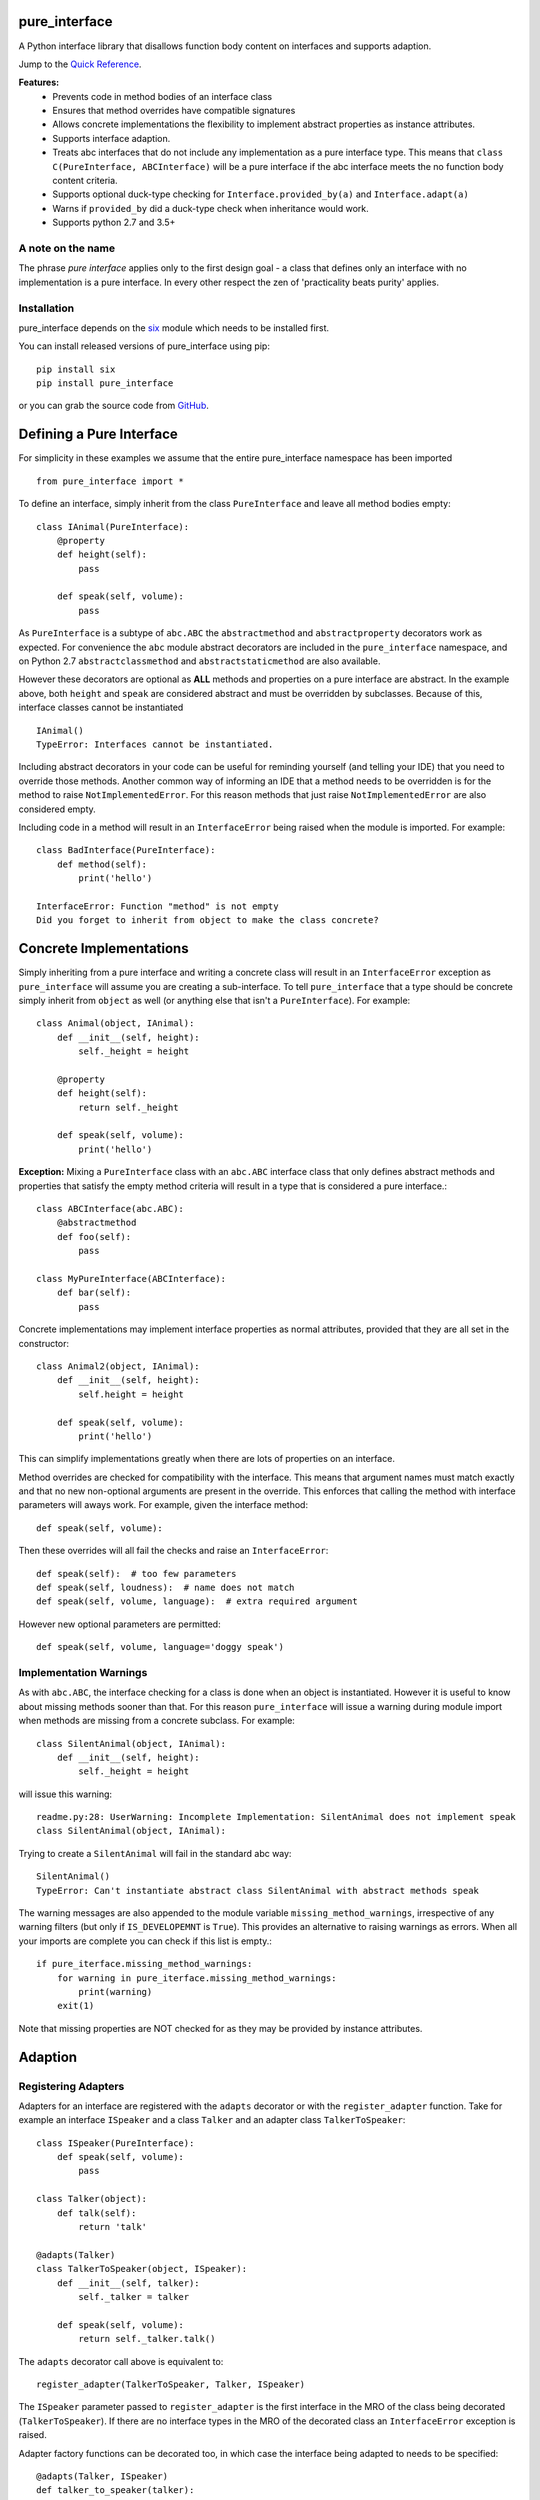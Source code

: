 
pure_interface
==============

A Python interface library that disallows function body content on interfaces and supports adaption.

Jump to the `Quick Reference`_.

**Features:**
    * Prevents code in method bodies of an interface class
    * Ensures that method overrides have compatible signatures
    * Allows concrete implementations the flexibility to implement abstract properties as instance attributes.
    * Supports interface adaption.
    * Treats abc interfaces that do not include any implementation as a pure interface type.
      This means that ``class C(PureInterface, ABCInterface)`` will be a pure interface if the abc interface meets the
      no function body content criteria.
    * Supports optional duck-type checking for ``Interface.provided_by(a)`` and ``Interface.adapt(a)``
    * Warns if ``provided_by`` did a duck-type check when inheritance would work.
    * Supports python 2.7 and 3.5+

A note on the name
------------------
The phrase *pure interface* applies only to the first design goal - a class that defines only an interface with no
implementation is a pure interface.  In every other respect the zen of 'practicality beats purity' applies.

Installation
------------
pure_interface depends on the six_ module which needs to be installed first.

.. _six: https://pypi.python.org/pypi/six

You can install released versions of pure_interface using pip::

    pip install six
    pip install pure_interface

or you can grab the source code from GitHub_.

.. _GitHub: https://github.com/aranzgeo/pure_interface

Defining a Pure Interface
=========================

For simplicity in these examples we assume that the entire pure_interface namespace has been imported ::

    from pure_interface import *

To define an interface, simply inherit from the class ``PureInterface`` and leave all method bodies empty::

    class IAnimal(PureInterface):
        @property
        def height(self):
            pass

        def speak(self, volume):
            pass


As ``PureInterface`` is a subtype of ``abc.ABC`` the ``abstractmethod`` and ``abstractproperty`` decorators work as expected.
For convenience the ``abc`` module abstract decorators are included in the ``pure_interface`` namespace, and
on Python 2.7 ``abstractclassmethod`` and ``abstractstaticmethod`` are also available.

However these decorators are optional as **ALL** methods and properties on a pure interface are abstract.  In the
example above, both ``height`` and ``speak`` are considered abstract and must be overridden by subclasses.
Because of this, interface classes cannot be instantiated ::

    IAnimal()
    TypeError: Interfaces cannot be instantiated.

Including abstract decorators in your code can be useful for reminding yourself (and telling your IDE) that you need
to override those methods.  Another common way of informing an IDE that a method needs to be overridden is for
the method to raise ``NotImplementedError``.  For this reason methods that just raise ``NotImplementedError`` are also
considered empty.

Including code in a method will result in an ``InterfaceError`` being raised when the module is imported. For example::

    class BadInterface(PureInterface):
        def method(self):
            print('hello')

    InterfaceError: Function "method" is not empty
    Did you forget to inherit from object to make the class concrete?

Concrete Implementations
========================

Simply inheriting from a pure interface and writing a concrete class will result in an ``InterfaceError`` exception
as ``pure_interface`` will assume you are creating a sub-interface. To tell ``pure_interface`` that a type should be
concrete simply inherit from ``object`` as well (or anything else that isn't a ``PureInterface``).  For example::

    class Animal(object, IAnimal):
        def __init__(self, height):
            self._height = height

        @property
        def height(self):
            return self._height

        def speak(self, volume):
            print('hello')

**Exception:** Mixing a ``PureInterface`` class with an ``abc.ABC`` interface class that only defines abstract methods
and properties that satisfy the empty method criteria will result in a type that is considered a pure interface.::

    class ABCInterface(abc.ABC):
        @abstractmethod
        def foo(self):
            pass

    class MyPureInterface(ABCInterface):
        def bar(self):
            pass

Concrete implementations may implement interface properties as normal attributes,
provided that they are all set in the constructor::

    class Animal2(object, IAnimal):
        def __init__(self, height):
            self.height = height

        def speak(self, volume):
            print('hello')

This can simplify implementations greatly when there are lots of properties on an interface.

Method overrides are checked for compatibility with the interface.
This means that argument names must match exactly and that no new non-optional
arguments are present in the override.  This enforces that calling the method
with interface parameters will aways work.
For example, given the interface method::

  def speak(self, volume):

Then these overrides will all fail the checks and raise an ``InterfaceError``::

   def speak(self):  # too few parameters
   def speak(self, loudness):  # name does not match
   def speak(self, volume, language):  # extra required argument

However new optional parameters are permitted::

  def speak(self, volume, language='doggy speak')

Implementation Warnings
-----------------------

As with ``abc.ABC``, the interface checking for a class is done when an object is instantiated.
However it is useful to know about missing methods sooner than that.  For this reason ``pure_interface`` will issue
a warning during module import when methods are missing from a concrete subclass.  For example::

    class SilentAnimal(object, IAnimal):
        def __init__(self, height):
            self._height = height

will issue this warning::

    readme.py:28: UserWarning: Incomplete Implementation: SilentAnimal does not implement speak
    class SilentAnimal(object, IAnimal):

Trying to create a ``SilentAnimal`` will fail in the standard abc way::

    SilentAnimal()
    TypeError: Can't instantiate abstract class SilentAnimal with abstract methods speak

The warning messages are also appended to the module variable ``missing_method_warnings``, irrespective of any warning
filters (but only if ``IS_DEVELOPEMNT`` is ``True``).  This provides an alternative to raising warnings as errors.
When all your imports are complete you can check if this list is empty.::

    if pure_iterface.missing_method_warnings:
        for warning in pure_iterface.missing_method_warnings:
            print(warning)
        exit(1)

Note that missing properties are NOT checked for as they may be provided by instance attributes.

Adaption
========

Registering Adapters
--------------------

Adapters for an interface are registered with the ``adapts`` decorator or with
the ``register_adapter`` function. Take for example an interface ``ISpeaker`` and a
class ``Talker`` and an adapter class ``TalkerToSpeaker``::

    class ISpeaker(PureInterface):
        def speak(self, volume):
            pass

    class Talker(object):
        def talk(self):
            return 'talk'

    @adapts(Talker)
    class TalkerToSpeaker(object, ISpeaker):
        def __init__(self, talker):
            self._talker = talker

        def speak(self, volume):
            return self._talker.talk()

The ``adapts`` decorator call above is equivalent to::

    register_adapter(TalkerToSpeaker, Talker, ISpeaker)

The ``ISpeaker`` parameter passed to ``register_adapter`` is the first interface in the MRO of the class being decorated (``TalkerToSpeaker``).
If there are no interface types in the MRO of the decorated class an ``InterfaceError`` exception is raised.

Adapter factory functions can be decorated too, in which case the interface being adapted to needs to be specified::

    @adapts(Talker, ISpeaker)
    def talker_to_speaker(talker):
        return TalkerToSpeaker(talker)

The decorated adapter (whether class for function) must be callable with a single parameter - the object to adapt.

Adapting Objects
----------------

The ``PureInterface.adapt`` method will adapt an object to the given interface
such that ``Interface.provided_by`` is ``True`` or raise ``ValueError`` if no adapter could be found.  For example::

    speaker = ISpeaker.adapt(talker)
    isinstance(speaker, ISpeaker)  --> True

If you want to get ``None`` rather than an exception then use::

    speaker = ISpeaker.adapt_or_none(talker)

You can filter a list of objects returning those objects that provide an interface
using ``filter_adapt(objects)``::

   list(ISpeaker.filter_adapt([None, Talker(), a_speaker, 'text']) --> [TalkerToSpeaker, a_speaker]

By default the adaption functions will return an object which provides **only**
the functions and properties specified by the interface.  For example given the
following implementation of the ``ISpeaker`` interface above::

  class TopicSpeaker(ISpeaker):
      def __init__(self, topic):
          self.topic = topic

      def speak(self, volume):
          return 'lets talk about {} very {}'.format(self.topic, volume)

  topic_speaker = TopicSpeaker('python')

Then::

  speaker = ISpeaker.adapt(topic_speaker)
  speaker is topic_speaker  --> False
  speaker.topic --> AttributeError("ISpeaker interface has no attribute topic")

This is controlled by the optional ``interface_only`` parameter to ``adapt`` which defaults to ``True``.
Pass ``interface_only=False`` if you want the actual adapted object rather than a wrapper::

  speaker = ISpeaker.adapt(topic_speaker, interface_only=False)
  speaker is topic_speaker  --> True
  speaker.topic --> 'Python'

Accessing the ``topic`` attribute on an ``ISpeaker`` may work for all current implementations
of ``ISpeaker``, but this code will likely break at some inconvenient time in the future.

Duck Type Checking
==================

As interfaces are inherited, you can usually use ``isinstance(obj, MyInterface)`` to check if an interface is provided.
An alternative to ``isinstance()`` is the ``PureInterface.provided_by(obj)`` classmethod which will fall back to duck-type
checking if the instance is not an actual subclass.  This can be controlled by the ``allow_implicit`` parameter which defaults to ``True``.
The duck-type checking does not check function signatures.::

    class Parrot(object):
        def __init__(self):
            self._height = 43

        @property
        def height(self):
            return self._height

        def speak(self, volume):
            print('hello')

    p = Parrot()
    isinstance(p, IAnimal) --> False
    IAnimal.provided_by(p) --> True
    IAnimal.provided_by(p, allow_implicit=False) --> False

The duck-type checking makes working with data transfer objects (DTO's) much easier.::

    class IMyDataType(PureInterface):
        @property
        def thing(self):
            pass

    class DTO(object):
        pass

    d = DTO()
    d.thing = 'hello'
    IMyDataType.provided_by(d) --> True
    e = DTO()
    e.something_else = True
    IMyDataType.provided_by(e) --> False

Adaption also supports duck typing by passing ``allow_implicit=True`` (but this is not the default)::

    speaker = ISpeaker.adapt(Parrot(), allow_implicit=True)
    ISpeaker.provided_by(speaker)  --> True

When using ``provided_by()`` or ``adapt()`` with ``allow_implicit=True``, a warning may be issued informing you that
the duck-typed object should inherit the interface.  The warning is only issued if the interface is implemented by the
class (and not by instance attributes as in the DTO case above) and the warning is only issued once for each
class, interface pair.  For example::

    s = ISpeaker.adapt(Parrot())
    UserWarning: Class Parrot implements ISpeaker.
    Consider inheriting ISpeaker or using ISpeaker.register(Parrot)

Interface Type Information
==========================
The ``pure_interface`` module provides 4 functions for returning information about interface types.

type_is_pure_interface(cls)
    Return True if cls is a pure interface, False otherwise or if cls is not a class.

get_type_interfaces(cls)
    Returns all interfaces in the cls mro including cls itself if it is an interface

get_interface_method_names(interface)
    Returns a frozen set of names of methods defined by the interface.
    If ``type_is_pure_interface(interface)`` returns ``False`` then an empty set is returned.

get_interface_property_names(interface)
    Returns a frozen set of names of properties defined by the interface.
    If ``type_is_pure_interface(interface)`` returns ``False`` then an empty set is returned.


Development Flag
================

Much of the empty function and other checking is awesome whilst writing your code but
ultimately slows down production code.
For this reason the ``pure_interface`` module has an IS_DEVELOPMENT switch.::

    IS_DEVELOPMENT = not hasattr(sys, 'frozen')

IS_DEVELOPMENT defaults to ``True`` if running from source and default to ``False`` if bundled into an executable by
py2exe_, cx_Freeze_ or similar tools.

.. _py2exe: https://pypi.python.org/pypi/py2exe

.. _cx_Freeze: https://pypi.python.org/pypi/cx_Freeze


If you manually change this flag it must be set before modules using the ``PureInterface`` type
are imported or else the change will not have any effect.

If ``IS_DEVELOPMENT`` if ``False`` then:

    * Signatures of overriding methods are not checked
    * No warnings are issued by the adaption functions
    * The default value of ``interface_only`` is set to ``False``, so that interface wrappers are not created.


PyContracts Integration
=======================

You can use ``pure_interface`` with PyContracts_

.. _PyContracts: https://pypi.python.org/pypi/PyContracts

Simply import the ``pure_contracts`` module and use the ``ContractInterface`` class defined there as you
would the ``PureInterface`` class described above.
For example::

    from pure_contracts import ContractInterface
    from contracts import contract

    class ISpeaker(ContractInterface):
        @contract(volume=int, returns=unicode)
        def speak(self, volume):
            pass


Quick Reference
===============
Classes
-------

**PureInterfaceType**
    Metaclass for defining pure interfaces.

    Classes created with a metaclass of ``PureInterfaceType`` will have the following methods:

    **adapt** *(obj, allow_implicit=False, interface_only=None)*
        Adapts obj to this interface, possibly permitting implicit implementations.  By default an object that provides
        the properties and methods defined by the interface and nothing else is returned.
        Raises ``ValueError`` if no adaption is possible

    **adapt_or_none** *(obj, allow_implicit=False, interface_only=None)*
        As per **adapt()** except returns ``None`` instead of raising a ``ValueError``

    **can_adapt** *(obj, allow_implicit=False)*
        Returns True if adapt(obj, allow_implicit) will succeed

    **filter_adapt** *(objects, allow_implicit=False, interface_only=None)*
        Generates adaptions of each item in *objects* that provide this interface.

    **interface_only** *(implementation)*
        Returns a wrapper around *implementation* that provides the properties and methods defined by the interface and nothing else.

    **provided_by** *(obj, allow_implicit=True)*
        Returns ``True`` if *obj* provides this interface, possibly implicitly.
        Raises ``ValueError`` is the class is a concrete type.

**PureInterface**
    Base class for defining interfaces.


Functions
---------
**adapts** *(from_type, to_interface=None)*
    Class or function decorator for declaring an adapter from *from_type* to *to_interface*.
    The class or function being decorated must take a single argument (an instance of *from_type*) and
    provide (or return and object providing) *to_interface*.
    If decorating a class, *to_interface* may be ``None`` to use the first interface in the class's MRO.

**register_adapter** *(adapter, from_type, to_interface)*
    Registers an adapter to convert instances of *from_type* to objects that provide *to_interface*
    for the *to_interface.adapt()* method. *adapter* must be a callable that takes a single argument
    (an instance of *from_type*) and returns and object providing *to_interface*.

**type_is_pure_interface** *(cls)*
    Return ``True`` if *cls* is a pure interface and ``False`` otherwise

**get_type_interfaces** *(cls)*
    Returns all interfaces in the *cls* mro including cls itself if it is an interface

**get_interface_method_names** *(cls)*
    Returns a ``frozenset`` of names of methods defined by the interface.
    If *cls* is not a interface type then an empty set is returned.

**get_interface_property_names** *(cls)*
    Returns a ``frozenset`` of names of properties defined by the interface
    If *cls* is not a interface type then an empty set is returned.

Module Attributes
-----------------
**IS_DEVELOPMENT**
    Set to ``True`` to enable all checks and warnings.  Set to ``False`` to disable some checks and all warnings.

**missing_method_warnings**
    The list of warning messages for concrete classes with missing interface (abstract) method overrides.
    Note that missing properties are NOT checked for as they may be provided by instance attributes.
